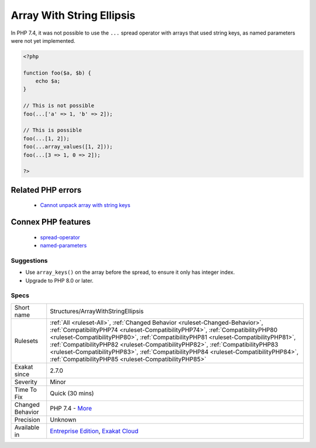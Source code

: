 .. _structures-arraywithstringellipsis:


.. _array-with-string-ellipsis:

Array With String Ellipsis
++++++++++++++++++++++++++

.. meta::
	:description:
		Array With String Ellipsis: In PHP 7.
	:twitter:card: summary_large_image
	:twitter:site: @exakat
	:twitter:title: Array With String Ellipsis
	:twitter:description: Array With String Ellipsis: In PHP 7
	:twitter:creator: @exakat
	:twitter:image:src: https://www.exakat.io/wp-content/uploads/2020/06/logo-exakat.png
	:og:image: https://www.exakat.io/wp-content/uploads/2020/06/logo-exakat.png
	:og:title: Array With String Ellipsis
	:og:type: article
	:og:description: In PHP 7
	:og:url: https://exakat.readthedocs.io/en/latest/Reference/Rules/Array With String Ellipsis.html
	:og:locale: en

.. raw:: html


	<script type="application/ld+json">{"@context":"https:\/\/schema.org","@graph":[{"@type":"WebPage","@id":"https:\/\/php-tips.readthedocs.io\/en\/latest\/Reference\/Rules\/Structures\/ArrayWithStringEllipsis.html","url":"https:\/\/php-tips.readthedocs.io\/en\/latest\/Reference\/Rules\/Structures\/ArrayWithStringEllipsis.html","name":"Array With String Ellipsis","isPartOf":{"@id":"https:\/\/www.exakat.io\/"},"datePublished":"Wed, 05 Mar 2025 15:10:46 +0000","dateModified":"Wed, 05 Mar 2025 15:10:46 +0000","description":"In PHP 7","inLanguage":"en-US","potentialAction":[{"@type":"ReadAction","target":["https:\/\/exakat.readthedocs.io\/en\/latest\/Array With String Ellipsis.html"]}]},{"@type":"WebSite","@id":"https:\/\/www.exakat.io\/","url":"https:\/\/www.exakat.io\/","name":"Exakat","description":"Smart PHP static analysis","inLanguage":"en-US"}]}</script>

In PHP 7.4, it was not possible to use the ``...`` spread operator with arrays that used string keys, as named parameters were not yet implemented.

.. code-block:: php
   
   <?php
   
   function foo($a, $b) {
       echo $a;
   }
   
   // This is not possible
   foo(...['a' => 1, 'b' => 2]);
   
   // This is possible
   foo(...[1, 2]);
   foo(...array_values([1, 2]));
   foo(...[3 => 1, 0 => 2]);
   
   ?>
Related PHP errors 
-------------------

  + `Cannot unpack array with string keys <https://php-errors.readthedocs.io/en/latest/messages/cannot-unpack-array-with-string-keys.html>`_



Connex PHP features
-------------------

  + `spread-operator <https://php-dictionary.readthedocs.io/en/latest/dictionary/spread-operator.ini.html>`_
  + `named-parameters <https://php-dictionary.readthedocs.io/en/latest/dictionary/named-parameters.ini.html>`_


Suggestions
___________

* Use ``array_keys()`` on the array before the spread, to ensure it only has integer index.
* Upgrade to PHP 8.0 or later.




Specs
_____

+------------------+--------------------------------------------------------------------------------------------------------------------------------------------------------------------------------------------------------------------------------------------------------------------------------------------------------------------------------------------------------------------------------------------------------------------------------------------------------------------------------------+
| Short name       | Structures/ArrayWithStringEllipsis                                                                                                                                                                                                                                                                                                                                                                                                                                                   |
+------------------+--------------------------------------------------------------------------------------------------------------------------------------------------------------------------------------------------------------------------------------------------------------------------------------------------------------------------------------------------------------------------------------------------------------------------------------------------------------------------------------+
| Rulesets         | :ref:`All <ruleset-All>`, :ref:`Changed Behavior <ruleset-Changed-Behavior>`, :ref:`CompatibilityPHP74 <ruleset-CompatibilityPHP74>`, :ref:`CompatibilityPHP80 <ruleset-CompatibilityPHP80>`, :ref:`CompatibilityPHP81 <ruleset-CompatibilityPHP81>`, :ref:`CompatibilityPHP82 <ruleset-CompatibilityPHP82>`, :ref:`CompatibilityPHP83 <ruleset-CompatibilityPHP83>`, :ref:`CompatibilityPHP84 <ruleset-CompatibilityPHP84>`, :ref:`CompatibilityPHP85 <ruleset-CompatibilityPHP85>` |
+------------------+--------------------------------------------------------------------------------------------------------------------------------------------------------------------------------------------------------------------------------------------------------------------------------------------------------------------------------------------------------------------------------------------------------------------------------------------------------------------------------------+
| Exakat since     | 2.7.0                                                                                                                                                                                                                                                                                                                                                                                                                                                                                |
+------------------+--------------------------------------------------------------------------------------------------------------------------------------------------------------------------------------------------------------------------------------------------------------------------------------------------------------------------------------------------------------------------------------------------------------------------------------------------------------------------------------+
| Severity         | Minor                                                                                                                                                                                                                                                                                                                                                                                                                                                                                |
+------------------+--------------------------------------------------------------------------------------------------------------------------------------------------------------------------------------------------------------------------------------------------------------------------------------------------------------------------------------------------------------------------------------------------------------------------------------------------------------------------------------+
| Time To Fix      | Quick (30 mins)                                                                                                                                                                                                                                                                                                                                                                                                                                                                      |
+------------------+--------------------------------------------------------------------------------------------------------------------------------------------------------------------------------------------------------------------------------------------------------------------------------------------------------------------------------------------------------------------------------------------------------------------------------------------------------------------------------------+
| Changed Behavior | PHP 7.4 - `More <https://php-changed-behaviors.readthedocs.io/en/latest/behavior/unpack_arrays_with_strings.html>`__                                                                                                                                                                                                                                                                                                                                                                 |
+------------------+--------------------------------------------------------------------------------------------------------------------------------------------------------------------------------------------------------------------------------------------------------------------------------------------------------------------------------------------------------------------------------------------------------------------------------------------------------------------------------------+
| Precision        | Unknown                                                                                                                                                                                                                                                                                                                                                                                                                                                                              |
+------------------+--------------------------------------------------------------------------------------------------------------------------------------------------------------------------------------------------------------------------------------------------------------------------------------------------------------------------------------------------------------------------------------------------------------------------------------------------------------------------------------+
| Available in     | `Entreprise Edition <https://www.exakat.io/entreprise-edition>`_, `Exakat Cloud <https://www.exakat.io/exakat-cloud/>`_                                                                                                                                                                                                                                                                                                                                                              |
+------------------+--------------------------------------------------------------------------------------------------------------------------------------------------------------------------------------------------------------------------------------------------------------------------------------------------------------------------------------------------------------------------------------------------------------------------------------------------------------------------------------+


